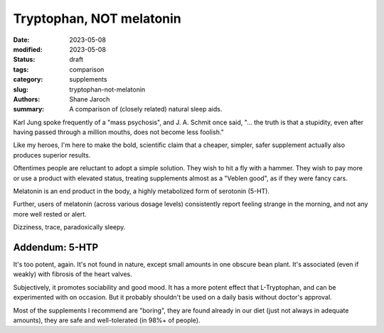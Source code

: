****************************************
 Tryptophan, NOT melatonin
****************************************

:date: 2023-05-08
:modified: 2023-05-08
:status: draft
:tags: comparison
:category: supplements
:slug: tryptophan-not-melatonin
:authors: Shane Jaroch
:summary: A comparison of (closely related) natural sleep aids.

Karl Jung spoke frequently of a "mass psychosis", and J. A. Schmit once said,
"... the truth is that a stupidity, even after having passed through a million
mouths, does not become less foolish."

Like my heroes, I'm here to make the bold, scientific claim that a cheaper,
simpler, safer supplement actually also produces superior results.

Oftentimes people are reluctant to adopt a simple solution. They wish to hit a
fly with a hammer. They wish to pay more or use a product with elevated status,
treating supplements almost as a "Veblen good", as if they were fancy cars.

Melatonin is an end product in the body, a highly metabolized form of serotonin
(5-HT).

Further, users of melatonin (across various dosage levels) consistently report
feeling strange in the morning, and not any more well rested or alert.

Dizziness, trace, paradoxically sleepy.


Addendum: 5-HTP
#######################################################

It's too potent, again. It's not found in nature, except small amounts in one
obscure bean plant. It's associated (even if weakly) with fibrosis of the heart
valves.

Subjectively, it promotes sociability and good mood. It has a more potent
effect that L-Tryptophan, and can be experimented with on occasion. But it
probably shouldn't be used on a daily basis without doctor's approval.

Most of the supplements I recommend are "boring", they are found already in our
diet (just not always in adequate amounts), they are safe and well-tolerated
(in 98%+ of people).

